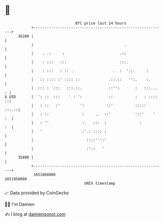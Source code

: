 * 👋

#+begin_example
                                   BTC price last 24 hours                    
               +------------------------------------------------------------+ 
         36200 |                                                            | 
               |                                         .                  | 
               |    . .:     :                         .::                  | 
               |    : :::   :::                        :::.                 | 
               |    : :::   : :: .                  .  :  '::.     :        | 
               |   :: :::: :' :::: ::             .::.::   '':.    :.       | 
               |  ::: :  :::   :::.::.            ::'':       :   :::...  : | 
   $ USD       |  ': ::  :::    ' : ':            ::          :   : ::::  ::| 
               |   : ::   :'         ':          ::'          :::::   :::.::| 
               |   : ::               :     ..  ::'           '::'    '  :  | 
               |   : ''               :.   :::  :               :        :  | 
               |   '                  :'.: :::: :                           | 
               |                        ::::''':'                           | 
               |                        :'::   '                            | 
         35800 |                                                            | 
               +------------------------------------------------------------+ 
                1651860000                                        1651950000  
                                       UNIX timestamp                         
#+end_example
📈 Data provided by CoinGecko

🧑‍💻 I'm Damien

✍️ I blog at [[https://www.damiengonot.com][damiengonot.com]]
